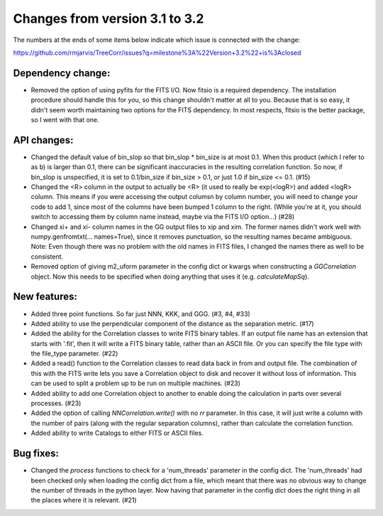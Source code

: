 Changes from version 3.1 to 3.2
===============================

The numbers at the ends of some items below indicate which issue is connected
with the change:

https://github.com/rmjarvis/TreeCorr/issues?q=milestone%3A%22Version+3.2%22+is%3Aclosed


Dependency change:
------------------

- Removed the option of using pyfits for the FITS I/O.  Now fitsio is a 
  required dependency.  The installation procedure should handle this for you,
  so this change shouldn't matter at all to you.  Because that is so easy, it
  didn't seem worth maintaining two options for the FITS dependency.  In most
  respects, fitsio is the better package, so I went with that one.


API changes:
------------

- Changed the default value of bin_slop so that bin_slop * bin_size is at most
  0.1.  When this product (which I refer to as b) is larger than 0.1, there
  can be significant inaccuracies in the resulting correlation function.  So
  now, if bin_slop is unspecified, it is set to 0.1/bin_size if bin_size > 0.1,
  or just 1.0 if bin_size <= 0.1. (#15)
- Changed the <R> column in the output to actually be <R> (it used to really
  be exp(<logR>) and added <logR> column.  This means if you were accessing the
  output columsn by column number, you will need to change your code to add
  1, since most of the columns have been bumped 1 column to the right.
  (While you're at it, you should switch to accessing them by column name
  instead, maybe via the FITS I/O option...) (#28)
- Changed xi+ and xi- column names in the GG output files to xip and xim.  The
  former names didn't work well with numpy.genfromtxt(... names=True), since
  it removes punctuation, so the resulting names became ambiguous.
  Note: Even though there was no problem with the old names in FITS files,
  I changed the names there as well to be consistent.
- Removed option of giving m2_uform parameter in the config dict or kwargs
  when constructing a `GGCorrelation` object.  Now this needs to be specified
  when doing anything that uses it (e.g. `calculateMapSq`).


New features:
-------------

- Added three point functions.  So far just NNN, KKK, and GGG. (#3, #4, #33)
- Added ability to use the perpendicular component of the distance as the
  separation metric. (#17)
- Added the ability for the Correlation classes to write FITS binary tables.
  If an output file name has an extension that starts with '.fit', then it will
  write a FITS binary table, rather than an ASCII file.  Or you can specify the
  file type with the file_type parameter. (#22)
- Added a read() function to the Correlation classes to read data back in from
  and output file.  The combination of this with the FITS write lets you save a
  Correlation object to disk and recover it without loss of information.  This
  can be used to split a problem up to be run on multiple machines. (#23)
- Added ability to add one Correlation object to another to enable doing the
  calculation in parts over several processes. (#23)
- Added the option of calling `NNCorrelation.write()` with no `rr` parameter.
  In this case, it will just write a column with the number of pairs (along
  with the regular separation columns), rather than calculate the correlation 
  function.
- Added ability to write Catalogs to either FITS or ASCII files.


Bug fixes:
----------

- Changed the `process` functions to check for a 'num_threads' parameter in
  the config dict.  The 'num_threads' had been checked only when loading the 
  config dict from a file, which meant that there was no obvious way to change
  the number of threads in the python layer.  Now having that parameter in 
  the config dict does the right thing in all the places where it is
  relevant. (#21)
